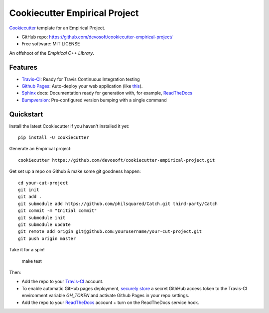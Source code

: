 ======================
Cookiecutter Empirical Project
======================

.. image:: https://travis-ci.org/devosoft/cookiecutter-empirical-project.svg?branch=master
    :target: https://travis-ci.org/devosoft/cookiecutter-empirical-project

Cookiecutter_ template for an Empirical Project.

* GitHub repo: https://github.com/devosoft/cookiecutter-empirical-project/
* Free software: MIT LICENSE

An offshoot of the `Empirical C++ Library`.

Features
--------

* Travis-CI_: Ready for Travis Continuous Integration testing
* `Github Pages`_: Auto-deploy your web application (like this_).
* Sphinx_ docs: Documentation ready for generation with, for example, ReadTheDocs_
* Bumpversion_: Pre-configured version bumping with a single command

Quickstart
----------

Install the latest Cookiecutter if you haven't installed it yet::

    pip install -U cookiecutter

Generate an Empirical project::

    cookiecutter https://github.com/devosoft/cookiecutter-empirical-project.git

Get set up a repo on Github & make some git goodness happen::

    cd your-cut-project
    git init
    git add .
    git submodule add https://github.com/philsquared/Catch.git third-party/Catch
    git commit -m "Initial commit"
    git submodule init
    git submodule update
    git remote add origin git@github.com:yourusername/your-cut-project.git
    git push origin master

Take it for a spin!

    make test

Then:

* Add the repo to your Travis-CI_ account.
* To enable automatic GitHub pages deployment, `securely store`_ a secret GithHub access token to the Travis-CI environment variable `GH_TOKEN` and activate Github Pages in your repo settings.
* Add the repo to your ReadTheDocs_ account + turn on the ReadTheDocs service hook.

.. _`Empirical C++ Library`: https://github.com/devosoft/Empirical
.. _Cookiecutter: https://github.com/audreyr/cookiecutter
.. _Travis-CI: http://travis-ci.org/
.. _this: https://devosoft.github.io/cookiecutter-empirical-project
.. _`Github Pages`: https://pages.github.com/
.. _Sphinx: http://sphinx-doc.org/
.. _ReadTheDocs: https://readthedocs.io/
.. _Bumpversion: https://github.com/peritus/bumpversion
.. _`securely store`: https://gist.github.com/willprice/e07efd73fb7f13f917ea
